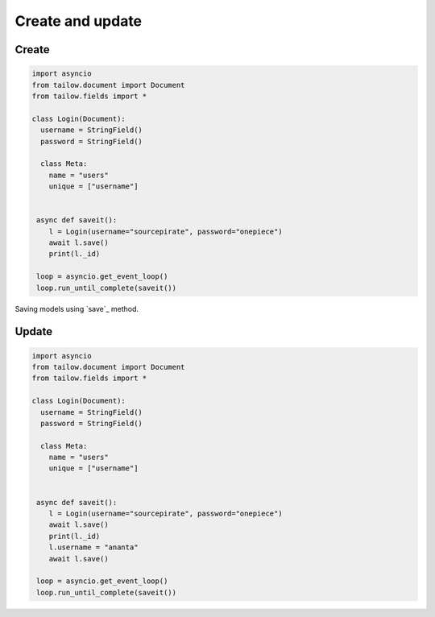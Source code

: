 Create and update
===============

Create
------

.. code-block:: python
   
   import asyncio
   from tailow.document import Document
   from tailow.fields import *

   class Login(Document):
     username = StringField()
     password = StringField()

     class Meta:
       name = "users"
       unique = ["username"]
    

    async def saveit():
       l = Login(username="sourcepirate", password="onepiece")
       await l.save()
       print(l._id)

    loop = asyncio.get_event_loop()
    loop.run_until_complete(saveit())

Saving models using `save`_ method.

Update
------

.. code-block:: python

   import asyncio
   from tailow.document import Document
   from tailow.fields import *

   class Login(Document):
     username = StringField()
     password = StringField()

     class Meta:
       name = "users"
       unique = ["username"]
    

    async def saveit():
       l = Login(username="sourcepirate", password="onepiece")
       await l.save()
       print(l._id)
       l.username = "ananta"
       await l.save()

    loop = asyncio.get_event_loop()
    loop.run_until_complete(saveit())
   